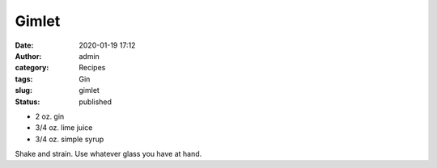Gimlet
######
:date: 2020-01-19 17:12
:author: admin
:category: Recipes
:tags: Gin
:slug: gimlet
:status: published

* 2 oz. gin
* 3/4 oz. lime juice
* 3/4 oz. simple syrup

Shake and strain. Use whatever glass you have at hand.


